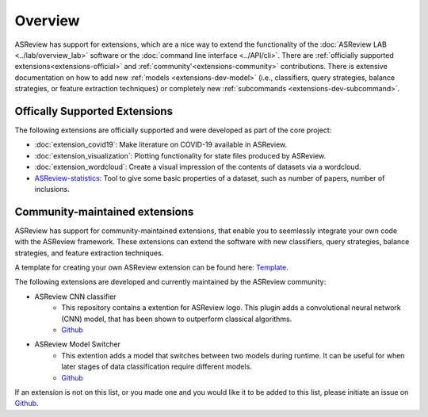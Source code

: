 Overview
========

ASReview has support for extensions, which are a nice way to extend the
functionality of the :doc:`ASReview LAB <../lab/overview_lab>` software or the
:doc:`command line interface <../API/cli>`. There are :ref:`officially
supported extensions<extensions-official>` and :ref:`community'<extensions-community>`
contributions. There is extensive documentation on how to add new :ref:`models
<extensions-dev-model>` (i.e., classifiers, query strategies, balance
strategies, or feature extraction techniques) or completely new
:ref:`subcommands <extensions-dev-subcommand>`.


.. _extensions-official:

Offically Supported Extensions
------------------------------


The following extensions are officially supported and were developed as part
of the core project:

- :doc:`extension_covid19`: Make literature on COVID-19 available in ASReview.
- :doc:`extension_visualization`: Plotting functionality for state files produced by ASReview.
- :doc:`extension_wordcloud`: Create a visual impression of the contents of datasets via a wordcloud.
- `ASReview-statistics <https://github.com/asreview/asreview-statistics>`__: Tool to give some basic properties of a dataset, such as number of
  papers, number of inclusions. 

.. - ``asreview-hyperopt``: Optimize the hyperparameters of the models in ASReview. `GitHub <https://github.com/asreview/asreview-hyperopt>`__



.. _extensions-community:

Community-maintained extensions
-------------------------------

ASReview has support for community-maintained extensions, that enable you to seemlessly integrate 
your own code with the ASReview framework. These extensions can extend the software with new 
classifiers, query strategies, balance strategies, and feature extraction techniques.

A template for creating your own ASReview extension can be found here: `Template <https://github.com/asreview/template-extension-new-model>`__.

The following extensions are developed and currently maintained by the ASReview community:

* ASReview CNN classifier 
    - This repository contains a extention for ASReview logo. This plugin adds a convolutional neural network (CNN) model, that has been shown to outperform classical algorithms.
    - `Github <https://github.com/JTeijema/asreview-plugin-model-cnn-17-layer>`__

* ASReview Model Switcher 
    - This extention adds a model that switches between two models during runtime. It can be useful for when later stages of data classification require different models.
    - `Github <https://github.com/JTeijema/asreview-plugin-model-switcher>`__


If an extension is not on this list, or you made one and you would like it to be added to this
list, please initiate an issue on `Github
<https://github.com/asreview/asreview/issues>`__.
